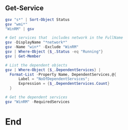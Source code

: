 ** Get-Service
#+begin_src powershell
  gsv "s*" | Sort-Object Status
  gsv "wmi*"
  "WinRM" | gsv

  # Get services that  includes network in the FullName
  gsv -DisplayName "*network*"
  gsv -Name "win*" -Exclude "WinRM"
  gsv | Where-Object {$_.Status -eq "Running"}
  gsv | Get-Member

  # List the dependent objects
  gsv | Where-Object {$_.DependentServices} |
    Format-List -Property Name, DependentServices,@{
        Label = "NoOfDependentServices";
        Expression = {$_.DependentServices.Count}
    }

  # Get the dependent services
  gsv "WinRM" -RequiredServices
  #+end_src
* End
# Local Variables:
# org-what-lang-is-for: "powershell"
# End:
